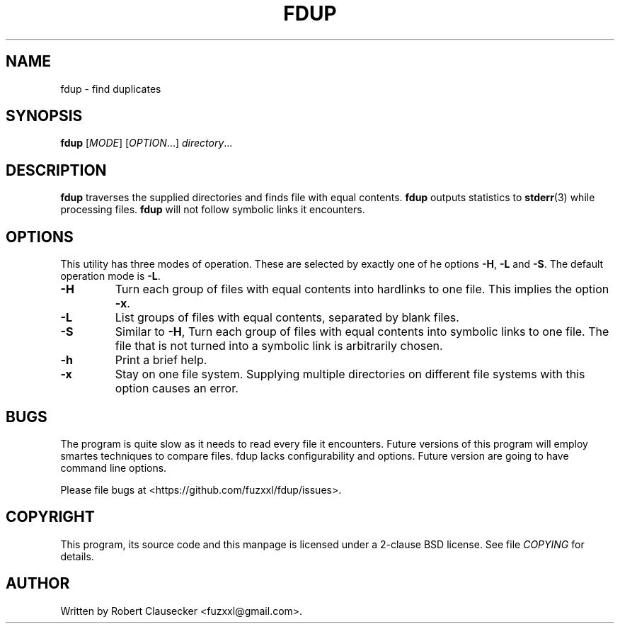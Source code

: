 .\" Call make README after modifying this file.
.TH FDUP 1 "August 2013" "Robert Clausecker" "User Commands"

.SH NAME
fdup \- find duplicates

.SH SYNOPSIS
.B fdup
.RI [ MODE ]
.RI [ OPTION "...]"
.IR directory ...

.SH DESCRIPTION
.B fdup
traverses the supplied directories and finds file with equal contents.
.B fdup
outputs statistics to
.BR stderr (3)
while processing files.
.B fdup
will not follow symbolic links it encounters.

.SH OPTIONS

This utility has three modes of operation. These are selected by exactly one of
he options
.BR \-H ,
.B \-L
and
.BR \-S .
The default operation mode is
.BR \-L .

.TP
\.B -H
Turn each group of files with equal contents into hardlinks to one file. This
implies the option
.BR \-x .
.TP
.B \-L
List groups of files with equal contents, separated by blank files.
.TP
.B \-S
Similar to
.BR \-H ,
Turn each group of files with equal contents into symbolic links to one file.
The file that is not turned into a symbolic link is arbitrarily chosen.
.TP
.B \-h
Print a brief help.
.TP
.B \-x
Stay on one file system. Supplying multiple directories on different file
systems with this option causes an error.

.SH BUGS
The program is quite slow as it needs to read every file it encounters. Future
versions of this program will employ smartes techniques to compare files. fdup
lacks configurability and options. Future version are going to have command
line options.

Please file bugs at <https://github.com/fuzxxl/fdup/issues>.

.SH COPYRIGHT
This program, its source code and this manpage is licensed under a 2-clause BSD
license. See file
.I COPYING
for details. 

.SH AUTHOR
Written by Robert Clausecker <fuzxxl@gmail.com>.
